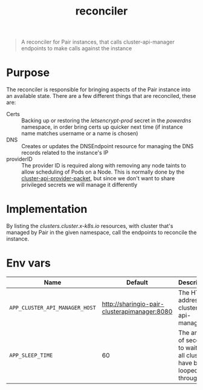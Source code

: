 #+TITLE: reconciler

#+begin_quote
A reconciler for Pair instances, that calls cluster-api-manager endpoints to make calls against the instance
#+end_quote

* Purpose
The reconciler is responsible for bringing aspects of the Pair instance into an available state.
There are a few different things that are reconciled, these are:
- Certs :: Backing up or restoring the /letsencrypt-prod/ secret in the /powerdns/ namespace, in order bring certs up quicker next time (if instance name matches username or a name is chosen)
- DNS :: Creates or updates the DNSEndpoint resource for managing the DNS records related to the instance's IP
- providerID :: The provider ID is required along with removing any node taints to allow scheduling of Pods on a Node.
  This is normally done by the [[https://github.com/kubernetes-sigs/cluster-api-provider-packet][cluster-api-provider-packet]], but since we don't want to share privileged secrets we will manage it differently

* Implementation
By listing the /clusters.cluster.x-k8s.io/ resources, with cluster that's managed by Pair in the given namespace, call the endpoints to reconcile the instance.

* Env vars
| Name                           | Default                                      | Description                                                               |
|--------------------------------+----------------------------------------------+---------------------------------------------------------------------------|
| ~APP_CLUSTER_API_MANAGER_HOST~ | http://sharingio-pair-clusterapimanager:8080 | The HTTP address for cluster-api-manager                                  |
| ~APP_SLEEP_TIME~               | 60                                           | The amount of seconds to wait after all clusters have been looped through |
